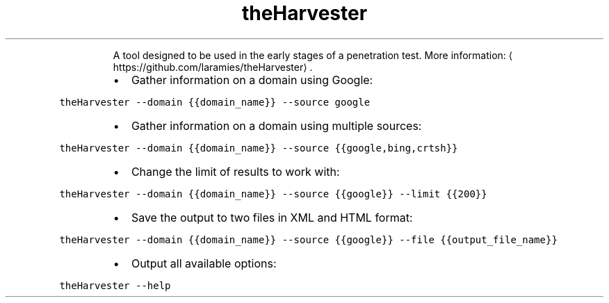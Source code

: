 .TH theHarvester
.PP
.RS
A tool designed to be used in the early stages of a penetration test.
More information: \[la]https://github.com/laramies/theHarvester\[ra]\&.
.RE
.RS
.IP \(bu 2
Gather information on a domain using Google:
.RE
.PP
\fB\fCtheHarvester \-\-domain {{domain_name}} \-\-source google\fR
.RS
.IP \(bu 2
Gather information on a domain using multiple sources:
.RE
.PP
\fB\fCtheHarvester \-\-domain {{domain_name}} \-\-source {{google,bing,crtsh}}\fR
.RS
.IP \(bu 2
Change the limit of results to work with:
.RE
.PP
\fB\fCtheHarvester \-\-domain {{domain_name}} \-\-source {{google}} \-\-limit {{200}}\fR
.RS
.IP \(bu 2
Save the output to two files in XML and HTML format:
.RE
.PP
\fB\fCtheHarvester \-\-domain {{domain_name}} \-\-source {{google}} \-\-file {{output_file_name}}\fR
.RS
.IP \(bu 2
Output all available options:
.RE
.PP
\fB\fCtheHarvester \-\-help\fR
